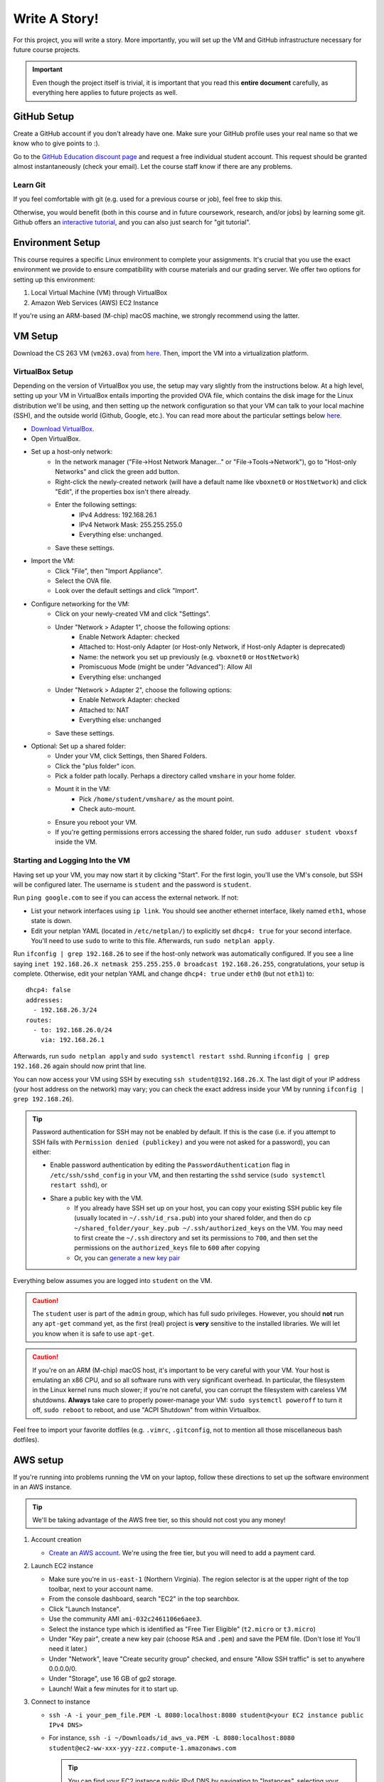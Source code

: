 .. footer::

    Copyright |copy| 2021, Harvard University CS263 |---|
    all rights reserved.

.. |copy| unicode:: 0xA9
.. |---| unicode:: U+02014

==============
Write A Story!
==============

For this project, you will write a story. More importantly, you will set up the VM and GitHub infrastructure necessary for future course projects.

.. important::

    Even though the project itself is trivial, it is important that you read this **entire document** carefully, as everything here applies to future projects as well.

GitHub Setup
============

Create a GitHub account if you don't already have one. Make sure your GitHub profile uses your real name so that we know who to give points to :).

Go to the `GitHub Education discount page`__ and request a free individual student account. This request should be granted almost instantaneously (check your email). Let the course staff know if there are any problems.

__ github_edu_discount_

Learn Git
---------

If you feel comfortable with git (e.g. used for a previous course or job), feel free to skip this.

Otherwise, you would benefit (both in this course and in future coursework, research, and/or jobs) by learning some git. Github offers an `interactive tutorial`__, and you can also just search for "git tutorial".

__ github_tutorial_

Environment Setup
=================

This course requires a specific Linux environment to complete your assignments. It's crucial that you use the exact environment we provide to ensure compatibility with course materials and our grading server. We offer two options for setting up this environment:

1. Local Virtual Machine (VM) through VirtualBox
2. Amazon Web Services (AWS) EC2 Instance

If you're using an ARM-based (M-chip) macOS machine, we strongly recommend using the latter.

VM Setup
========

Download the CS 263 VM (``vm263.ova``) from `here`__. Then, import the VM into a virtualization platform. 

__ vm_ova_ 

VirtualBox Setup
----------------
Depending on the version of VirtualBox you use, the setup may vary slightly from the instructions below. At a high level, setting up your VM in VirtualBox entails importing the provided OVA file, which contains the disk image for the Linux distribution we'll be using, and then setting up the network configuration so that your VM can talk to your local machine (SSH), and the outside world (Github, Google, etc.). You can read more about the particular settings below `here`__.

- `Download VirtualBox`__.
- Open VirtualBox.
- Set up a host-only network:
    - In the network manager ("File->Host Network Manager..." or "File->Tools->Network"), go to "Host-only Networks" and click the green add button.
    - Right-click the newly-created network (will have a default name like ``vboxnet0`` or ``HostNetwork``) and click "Edit", if the properties box isn't there already.
    - Enter the following settings:
        - IPv4 Address: 192.168.26.1
        - IPv4 Network Mask: 255.255.255.0
        - Everything else: unchanged.
    - Save these settings.
- Import the VM:
    - Click "File", then "Import Appliance".
    - Select the OVA file.
    - Look over the default settings and click "Import".
- Configure networking for the VM:
    - Click on your newly-created VM and click "Settings".
    - Under "Network > Adapter 1", choose the following options:
        - Enable Network Adapter: checked
        - Attached to: Host-only Adapter (or Host-only Network, if Host-only Adapter is deprecated)
        - Name: the network you set up previously (e.g. ``vboxnet0`` or ``HostNetwork``)
        - Promiscuous Mode (might be under "Advanced"): Allow All
        - Everything else: unchanged
    - Under "Network > Adapter 2", choose the following options:
        - Enable Network Adapter: checked
        - Attached to: NAT
        - Everything else: unchanged
    - Save these settings.
- Optional: Set up a shared folder:
    - Under your VM, click Settings, then Shared Folders.
    - Click the "plus folder" icon.
    - Pick a folder path locally.  Perhaps a directory called ``vmshare`` in your home folder.
    - Mount it in the VM:
        - Pick ``/home/student/vmshare/`` as the mount point.
        - Check auto-mount.
    - Ensure you reboot your VM.
    - If you're getting permissions errors accessing the shared folder, run ``sudo adduser student vboxsf`` inside the VM.


__ virtualbox_manual_
__ virtualbox_download_

Starting and Logging Into the VM
--------------------------------

Having set up your VM, you may now start it by clicking "Start". For the first login, you'll use the VM's console, but SSH will be configured later. The username is ``student`` and the password is ``student``.

Run ``ping google.com`` to see if you can access the external network. If not:

- List your network interfaces using ``ip link``. You should see another ethernet interface, likely named ``eth1``, whose state is down.
- Edit your netplan YAML (located in ``/etc/netplan/``) to explicitly set ``dhcp4: true`` for your second interface. You'll need to use ``sudo`` to write to this file. Afterwards, run ``sudo netplan apply``.

Run ``ifconfig | grep 192.168.26`` to see if the host-only network was automatically configured. If you see a line saying ``inet 192.168.26.X netmask 255.255.255.0 broadcast 192.168.26.255``, congratulations, your setup is complete. Otherwise, edit your netplan YAML and change ``dhcp4: true`` under ``eth0`` (but not ``eth1``) to::

    dhcp4: false
    addresses:
      - 192.168.26.3/24
    routes:
      - to: 192.168.26.0/24
        via: 192.168.26.1

Afterwards, run ``sudo netplan apply`` and ``sudo systemctl restart sshd``. Running ``ifconfig | grep 192.168.26`` again should now print that line.

You can now access your VM using SSH by executing ``ssh student@192.168.26.X``. The last digit of your IP address (your host address on the network) may vary; you can check the exact address inside your VM by running ``ifconfig | grep 192.168.26``).

.. tip::

    Password authentication for SSH may not be enabled by default. If this is the case (i.e. if you attempt to SSH fails with ``Permission denied (publickey)`` and you were not asked for a password), you can either:

    - Enable password authentication by editing the ``PasswordAuthentication`` flag in ``/etc/ssh/sshd_config`` in your VM, and then restarting the ``sshd`` service (``sudo systemctl restart sshd``), or
    - Share a public key with the VM.
        - If you already have SSH set up on your host, you can copy your existing SSH public key file (usually located in ``~/.ssh/id_rsa.pub``) into your shared folder, and then do ``cp ~/shared_folder/your_key.pub ~/.ssh/authorized_keys`` on the VM. You may need to first create the ``~/.ssh`` directory and set its permissions to ``700``, and then set the permissions on the ``authorized_keys`` file to ``600`` after copying
        - Or, you can `generate a new key pair`__

Everything below assumes you are logged into ``student`` on the VM.

.. caution::

    The ``student`` user is part of the ``admin`` group, which has full sudo privileges. However, you should **not** run any ``apt-get`` command yet, as the first (real) project is **very** sensitive to the installed libraries. We will let you know when it is safe to use ``apt-get``.

.. caution::
   If you're on an ARM (M-chip) macOS host, it's important to be very careful with your VM.  Your host is emulating an x86 CPU, and so all software runs with very significant overhead.  In particular, the filesystem in the Linux kernel runs much slower; if you're not careful, you can corrupt the filesystem with careless VM shutdowns.  **Always** take care to properly power-manage your VM: ``sudo systemctl poweroff`` to turn it off, ``sudo reboot`` to reboot, and use "ACPI Shutdown" from within Virtualbox.

Feel free to import your favorite dotfiles (e.g. ``.vimrc``, ``.gitconfig``, not to mention all those miscellaneous bash dotfiles).

__ ssh_key_setup_

AWS setup
=================

If you're running into problems running the VM on your laptop, follow these directions to set up the software environment in an AWS instance.

.. tip::

   We'll be taking advantage of the AWS free tier, so this should not cost you any money!

1. Account creation

   - `Create an AWS account`__.  We're using the free tier, but you will need to add a payment card.

2. Launch EC2 instance

   - Make sure you're in ``us-east-1`` (Northern Virginia).  The region selector is at the upper right of the top toolbar, next to your account name.
   - From the console dashboard, search "EC2" in the top searchbox.
   - Click "Launch Instance".
   - Use the community AMI ``ami-032c2461106e6aee3``.
   - Select the instance type which is identified as "Free Tier Eligible" (``t2.micro`` or ``t3.micro``)
   - Under "Key pair", create a new key pair (choose ``RSA`` and ``.pem``) and save the PEM file.  (Don't lose it!  You'll need it later.)
   - Under "Network", leave "Create security group" checked, and ensure "Allow SSH traffic" is set to anywhere 0.0.0.0/0.
   - Under "Storage", use 16 GB of gp2 storage.
   - Launch!  Wait a few minutes for it to start up.

3. Connect to instance

   - ``ssh -A -i your_pem_file.PEM -L 8080:localhost:8080 student@<your EC2 instance public IPv4 DNS>``
   - For instance, ``ssh -i ~/Downloads/id_aws_va.PEM -L 8080:localhost:8080 student@ec2-ww-xxx-yyy-zzz.compute-1.amazonaws.com``

     .. tip::
        You can find your EC2 instance public IPv4 DNS by navigating to "Instances", selecting your instance, clicking "Connect", and then selecting the "SSH Client" tab. You will also need to follow the instructions there to make your ``.pem`` file private.

     .. tip::
        - The ``A`` flag enables agent forwarding, which will allow you to use your local credentials to authenticate to GitHub and clone the repository.
        - The ``L`` flag above forwards ports.  Later, once you launch the zoobar web server, you should be able to visit ``localhost:8080`` `on your laptop` and browse the webserver running on your EC2 instance.

4. Install missing software packages: The course VM comes with necessary software preinstalled.  Follow  these steps to replicate the environment in the course VM in your instance.

   - Run ``sudo dpkg --add-architecture i386``
   - Run ``sudo apt update``
   - Run ``sudo apt install libc6=2.35-0ubuntu3.10 libc6:i386=2.35-0ubuntu3.10``
   - Run ``sudo apt install --assume-yes execstack libc6-dev-i386 libssl-dev:i386 python2 python3 python-pip``
   - Run ``pip2 install sqlalchemy flask``

__ aws_signup_


Project Setup
=============

Click on the provided GitHub Classroom assignment link, login via GitHub if necessary, and click "Accept assignment".

.. important::

    Even though the project itself is trivial, it is important that you read this **entire document** carefully, as everything here applies to future projects as well.

Clone the Repository
--------------------

Now it is time to clone the repository.
Go to ``https://github.com/harvard-cs263/write-a-story-<YOUR-GITHUB-USERNAME>``, copy the URL (make sure it begins with ``https://``), and run in your VM::

    cd
    git clone <repo_url> write-a-story/

.. tip::

    You can clone and interact with repositories on the VM using existing SSH keys on your host computer:

    - Make sure your `SSH key`__ is set up on your host computer, as well as ``ssh-agent``.
    - Connect to the VM via SSH with agent forwarding enabled: ``ssh -A student@192.168.26.X``.
    - Clone the repository on the VM using the URL starting with ``git@github.com:``.

__ github_ssh_setup_

Checkout & Setup
----------------

.. caution::

    For all projects, you may commit and push your changes at your leisure, as long as you **do not push to master**. If you feel you've messed up your git repository contact the TFs for help.

All assignments come with a ``pre_setup.sh`` script. **Execute this script before starting each assignment, including this one!**

For all assignments, all of your work must committed to a non-main branch. Specifically, commits should be committed and pushed to the ``submission`` branch. You should not (and should not be able to) push commits to main.

To summarize: run the following after cloning the repository::

    cd write-a-story
    ./pre_setup.sh
    git checkout -b submission

Specification
=============

.. caution::

    For all projects, trying to modify or otherwise game the test cases will result in a grade of zero and academic dishonesty sanctions. Contact the course staff if you encounter issues with the tests.

As promised, the project itself is trivial. While you should feel free to unleash your inner Shakespeare, for this project you simply need to create a file named ``story.txt`` that is non-empty. You can "test" your "solution" by running ``make test``.

Submitting
==========

In order to submit your assignment you will need to add the new file, commit, and then push the changes to ``submission``. You should be able to do this with the following commands::

    git add story.txt
    git commit -m"commit msg"
    git push origin submission

After pushing to your branch, click the "Compare & pull request" button on your repository's GitHub page. Then, click on "Create pull request" to submit your work! The title can be whatever, and the comment can be left blank (or non-blank if you have a note for the grader).

If you need to edit your submission before the deadline, just commit and push your new changes to this branch of your repository. The original pull request will be automatically updated with those commits (of course, be sure to check the GitHub pull request page to verify).

.. caution::

    Do **not** click "Merge pull request" after submitting, as this will modify the main branch. We will merge your pull request when grading.

.. caution::

    The deadlines for all assignments are on Canvas. Deadlines are enforced to the minute; the last commit before the deadline will be considered the submission. The course late policy is a 10% deduction per 8 hours of lateness.

Deliverables and Rubric
=======================

"Automated" grading means we will assign points based on the result of the automated test case(s).

+---------------------------------------------------+--------+----------------+
| Criteria                                          | Points | Grading method |
+===================================================+========+================+
| ``story.txt``                                     | 100    | Automated      |
+---------------------------------------------------+--------+----------------+

.. Links follow

.. _github_edu_discount: https://github.com/settings/education/benefits
.. _github_tutorial: https://try.github.io
.. _github_ssh_setup: https://help.github.com/articles/connecting-to-github-with-ssh/
.. _vm_ova: https://drive.google.com/file/d/1T-tfAm2Fuh5_EAPTWLzvBiYbQ3rucQ7s/view?usp=sharing
.. _virtualbox_manual: https://www.virtualbox.org/manual/ch06.html
.. _virtualbox_download: https://www.virtualbox.org/wiki/Downloads
.. _ssh_key_setup: https://www.booleanworld.com/set-ssh-keys-linux-unix-server/
.. _aws_signup: https://portal.aws.amazon.com/billing/signup#/
